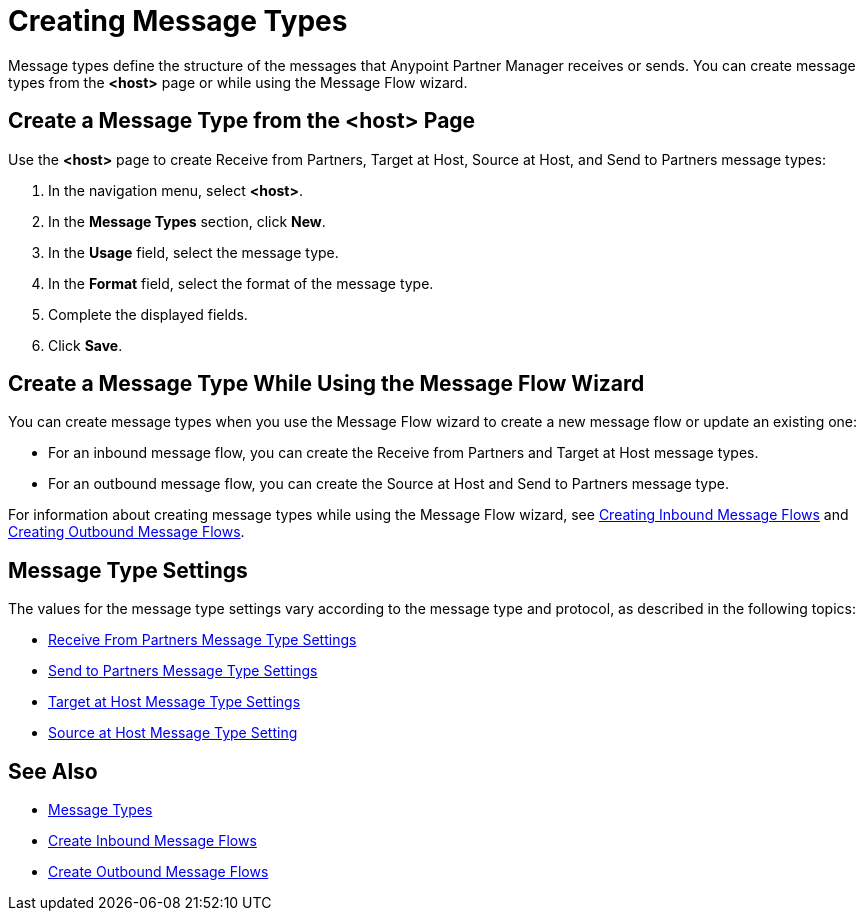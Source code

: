= Creating Message Types

Message types define the structure of the messages that Anypoint Partner Manager receives or sends. You can create message types from the *<host>* page or while using the Message Flow wizard.

[[create-message-type]]
== Create a Message Type from the <host> Page

Use the *<host>* page to create Receive from Partners, Target at Host, Source at Host, and Send to Partners message types:

. In the navigation menu, select *<host>*.
. In the *Message Types* section, click *New*.
. In the *Usage* field, select the message type.
. In the *Format* field, select the format of the message type.
. Complete the displayed fields.
. Click *Save*.

== Create a Message Type While Using the Message Flow Wizard

You can create message types when you use the Message Flow wizard to create a new message flow or update an existing one:

* For an inbound message flow, you can create the Receive from Partners and Target at Host message types.
* For an outbound message flow, you can create the Source at Host and Send to Partners message type.

For information about creating message types while using the Message Flow wizard, see xref:configure-message-flows.adoc[Creating Inbound Message Flows] and xref:create-outbound-message-flow.adoc[Creating Outbound Message Flows].

[[message-type-settings]]
== Message Type Settings

The values for the message type settings vary according to the message type and protocol, as described in the following topics:

* xref:message-flow-partners.adoc[Receive From Partners Message Type Settings]
* xref:message-flow-partners.adoc[Send to Partners Message Type Settings]
* xref:message-flow-target-at-host.adoc[Target at Host Message Type Settings]
* xref:message-flow-source-at-host.adoc[Source at Host Message Type Setting]

== See Also

* xref:document-types.adoc[Message Types]
* xref:create-inbound-message-flow.adoc[Create Inbound Message Flows]
* xref:create-outbound-message-flow.adoc[Create Outbound Message Flows]
